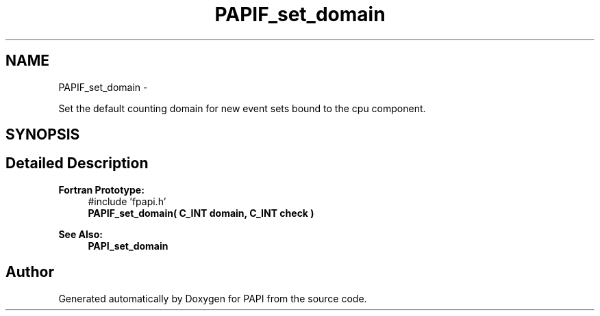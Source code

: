 .TH "PAPIF_set_domain" 3 "Mon Nov 18 2013" "Version 5.3.0.0" "PAPI" \" -*- nroff -*-
.ad l
.nh
.SH NAME
PAPIF_set_domain \- 
.PP
Set the default counting domain for new event sets bound to the cpu component\&.  

.SH SYNOPSIS
.br
.PP
.SH "Detailed Description"
.PP 

.PP
\fBFortran Prototype:\fP
.RS 4
#include 'fpapi\&.h' 
.br
 \fBPAPIF_set_domain( C_INT domain, C_INT check )\fP
.RE
.PP
\fBSee Also:\fP
.RS 4
\fBPAPI_set_domain\fP 
.RE
.PP


.SH "Author"
.PP 
Generated automatically by Doxygen for PAPI from the source code\&.
